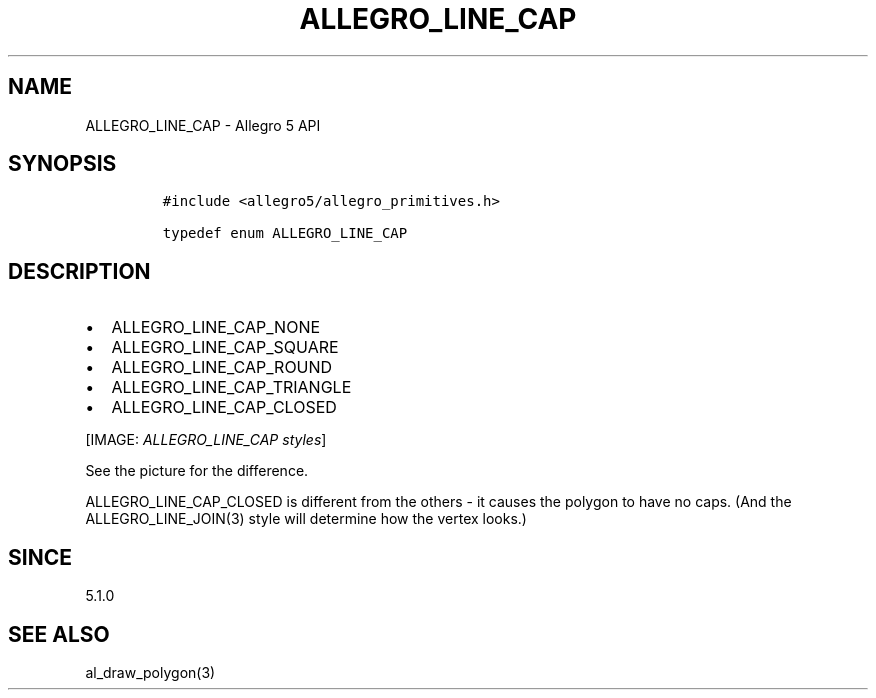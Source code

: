 .\" Automatically generated by Pandoc 2.11.4
.\"
.TH "ALLEGRO_LINE_CAP" "3" "" "Allegro reference manual" ""
.hy
.SH NAME
.PP
ALLEGRO_LINE_CAP - Allegro 5 API
.SH SYNOPSIS
.IP
.nf
\f[C]
#include <allegro5/allegro_primitives.h>

typedef enum ALLEGRO_LINE_CAP
\f[R]
.fi
.SH DESCRIPTION
.IP \[bu] 2
ALLEGRO_LINE_CAP_NONE
.IP \[bu] 2
ALLEGRO_LINE_CAP_SQUARE
.IP \[bu] 2
ALLEGRO_LINE_CAP_ROUND
.IP \[bu] 2
ALLEGRO_LINE_CAP_TRIANGLE
.IP \[bu] 2
ALLEGRO_LINE_CAP_CLOSED
.PP
[IMAGE: \f[I]ALLEGRO_LINE_CAP styles\f[R]]
.PP
See the picture for the difference.
.PP
ALLEGRO_LINE_CAP_CLOSED is different from the others - it causes the
polygon to have no caps.
(And the ALLEGRO_LINE_JOIN(3) style will determine how the vertex
looks.)
.SH SINCE
.PP
5.1.0
.SH SEE ALSO
.PP
al_draw_polygon(3)
